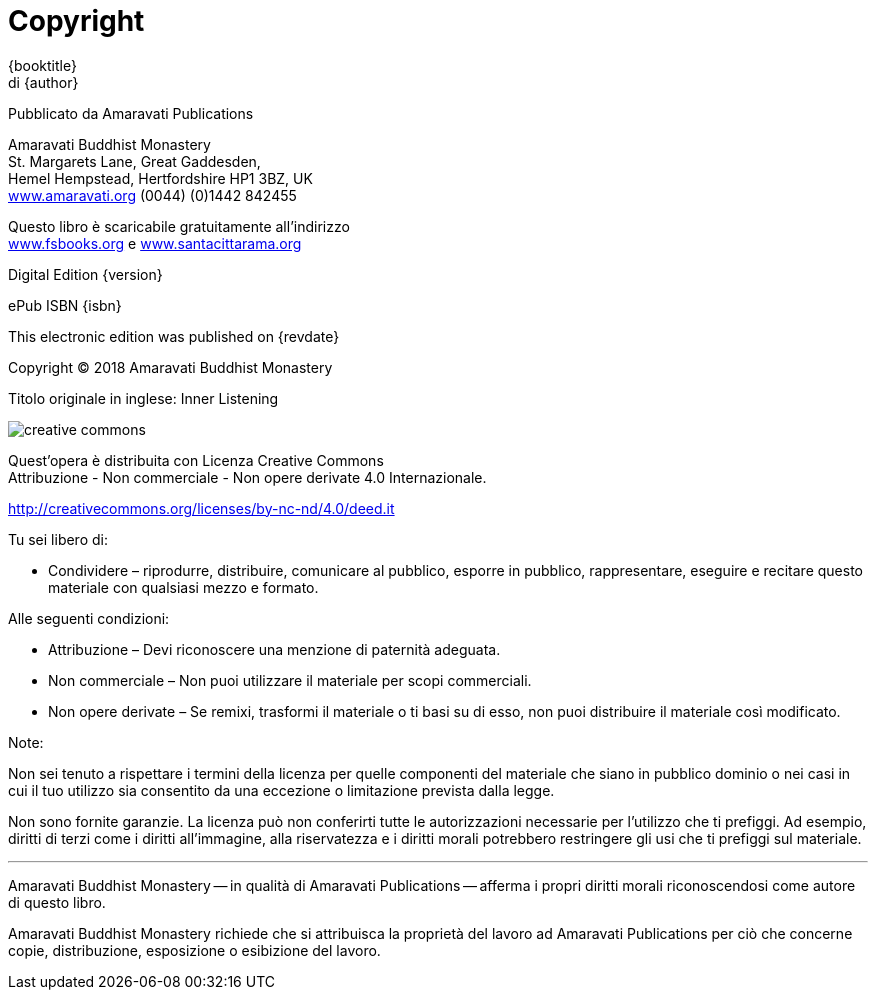 [#copyright, colophon]
= Copyright

{booktitle} +
di {author}

Pubblicato da Amaravati Publications

Amaravati Buddhist Monastery +
St. Margarets Lane, Great Gaddesden, +
Hemel Hempstead, Hertfordshire HP1 3BZ, UK +
link:http://amaravati.org[www.amaravati.org] (0044) (0)1442 842455

Questo libro è scaricabile gratuitamente all’indirizzo +
link:http://fsbooks.org[www.fsbooks.org] e link:http://santacittarama.org[www.santacittarama.org]

Digital Edition {version}

ePub ISBN {isbn}

This electronic edition was published on {revdate}

Copyright © 2018 Amaravati Buddhist Monastery

Titolo originale in inglese: Inner Listening

image::cc-by-nc-nd.png[creative commons, role=cc-icon]

Quest’opera è distribuita con Licenza Creative Commons +
Attribuzione - Non commerciale - Non opere derivate 4.0 Internazionale.

http://creativecommons.org/licenses/by-nc-nd/4.0/deed.it

Tu sei libero di:

* Condividere – riprodurre, distribuire, comunicare al pubblico, esporre in pubblico, rappresentare, eseguire e recitare questo materiale con qualsiasi mezzo e formato.

Alle seguenti condizioni:

* Attribuzione – Devi riconoscere una menzione di paternità adeguata.
* Non commerciale – Non puoi utilizzare il materiale per scopi commerciali.
* Non opere derivate – Se remixi, trasformi il materiale o ti basi su di esso, non puoi distribuire il materiale così modificato. 

Note:

Non sei tenuto a rispettare i termini della licenza per quelle
componenti del materiale che siano in pubblico dominio o nei casi in cui
il tuo utilizzo sia consentito da una eccezione o limitazione prevista
dalla legge.

Non sono fornite garanzie. La licenza può non conferirti tutte le
autorizzazioni necessarie per l’utilizzo che ti prefiggi. Ad esempio,
diritti di terzi come i diritti all’immagine, alla riservatezza e i
diritti morali potrebbero restringere gli usi che ti prefiggi sul
materiale.

'''''

Amaravati Buddhist Monastery -- in qualità di Amaravati Publications -- afferma
i propri diritti morali riconoscendosi come autore di questo libro.

Amaravati Buddhist Monastery richiede che si attribuisca la proprietà del lavoro
ad Amaravati Publications per ciò che concerne copie, distribuzione, esposizione
o esibizione del lavoro.


